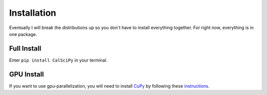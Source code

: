 Installation
############
Eventually I will break the distributions up so you don't have to install everything together.
For right now, everything is in one package.

Full Install
************
Enter ``pip install CalSciPy`` in your terminal.

GPU Install
***********
If you want to use gpu-parallelization, you will need to install `CuPy <https://github.com/cupy/cupy>`_
by following these `instructions <https://docs.cupy.dev/en/stable/install.html>`_.
